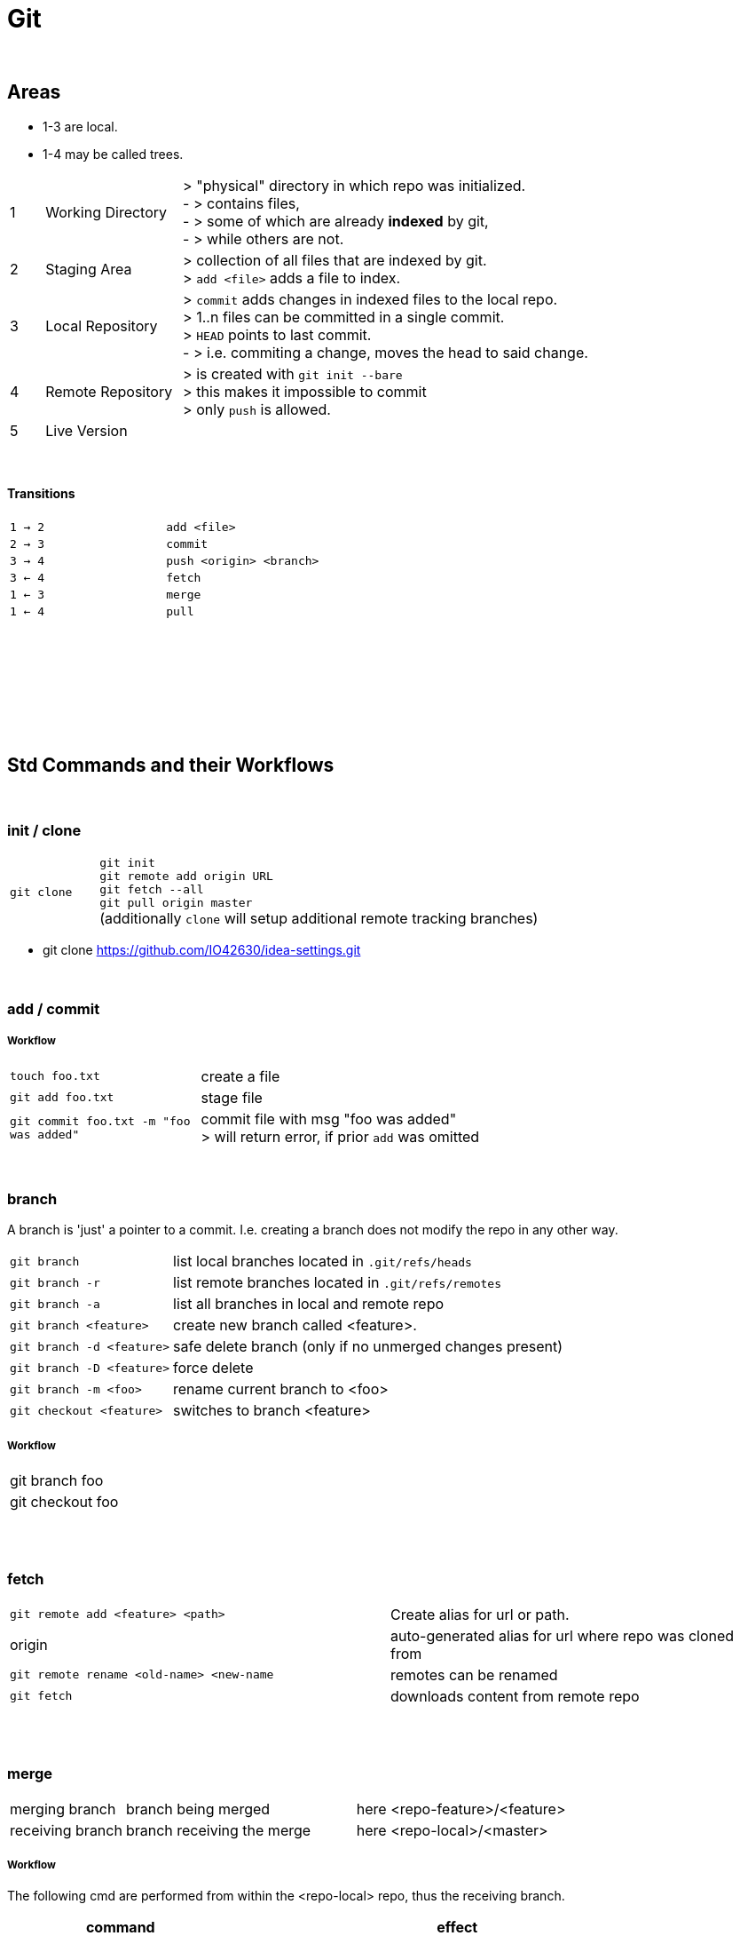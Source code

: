 = Git

{empty} +

== Areas
* 1-3 are local.
* 1-4 may be called trees.



[cols="1,4,12"]
|===
| 1 | Working Directory | > "physical" directory in which repo was initialized. +
- > contains files, +
- > some of which are already *indexed* by git, +
- > while others are not.
| 2 | Staging Area | > collection of all files that are indexed by git. +
> `add <file>` adds a file to index.
| 3 | Local Repository | > `commit` adds changes in indexed files to the local repo. +
> 1..n files can be committed in a single commit. +
> `HEAD` points to last commit. +
- > i.e. commiting a change, moves the head to said change.
| 4 | Remote Repository | > is created with `git init --bare` +
> this makes it impossible to commit +
> only `push` is allowed.
| 5 | Live Version |
|===

{empty} +

==== Transitions

|===
| `1 -> 2` | `add <file>`
| `2 -> 3` | `commit`
| `3 -> 4` | `push <origin> <branch>`
| `3 <- 4` | `fetch`
| `1 <- 3` | `merge`
| `1 <- 4` | `pull`
|===

{empty} +
{empty} +
{empty} +
{empty} +
{empty} +
{empty} +
{empty} +

== Std Commands and their Workflows

{empty} +

=== init / clone
[cols="2,10"]
|===
| `git clone` | `git init` +
`git remote add origin URL` +
`git fetch --all` +
`git pull origin master` +
(additionally `clone` will setup additional  remote tracking branches)
|===

* git clone https://github.com/IO42630/idea-settings.git



{empty} +

=== add / commit

===== Workflow
[cols="1,3"]
|===
| `touch foo.txt` | create a file
| `git add foo.txt` | stage file
| `git commit foo.txt -m "foo was added"` | commit file with msg "foo was added" +
> will return error, if prior `add` was omitted

|===

{empty} +

=== branch

A branch is 'just' a pointer to a commit.
I.e. creating a branch does not modify the repo in any other way.

[cols="1,3"]
|===
| `git branch` | list local branches located in `.git/refs/heads`
| `git branch -r` | list remote branches located in `.git/refs/remotes`
| `git branch -a` | list all branches in local and remote repo
| `git branch <feature>` | create new branch called <feature>.
| `git branch -d <feature>` | safe delete branch (only if no unmerged changes present)
| `git branch -D <feature>` | force delete
| `git branch -m <foo>` | rename current branch to <foo>
| `git checkout <feature>` | switches to branch <feature>
|===

===== Workflow
|===
| git branch foo |
| git checkout foo |
|===

{empty} +
{empty} +

=== fetch
|===
| `git remote add <feature> <path>` | Create alias for url or path.
| origin | auto-generated alias for url where repo was cloned from
| `git remote rename <old-name> <new-name` | remotes can be renamed
| `git fetch` | downloads content from remote repo

|===

{empty} +
{empty} +

=== merge
[cols="2,4,4"]
|===
| merging branch | branch being merged | here <repo-feature>/<feature>
| receiving branch | branch receiving the merge | here <repo-local>/<master>
|===

===== Workflow
The following cmd are performed from within the <repo-local> repo, thus the receiving branch.

[options=header,cols="8,16"]
|===
| command  | effect
| `git status` |  check if HEAD is pointing to <master>.
| `git checkout <master>` | switch to <master> if HEAD was pointing elsewhere in `git status` .
| `git fetch <repo-feature>` | fetch (store a copy) latest changes

| `git merge <feature>/<branch>` | merge feature into <master>
| `git pull <remote> <master>` | combines `fetch` + `merge`
|===

=== Git in IDEA
* in log, only the remote branches without a local counterpart are shown.